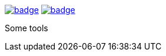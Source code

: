 image:https://github.com/spylik/teaser/actions/workflows/erlang.yml/badge.svg?branch=develop[title="Build Status", link="https://github.com/spylik/teaser/actions?query=branch%3Adevelop"] image:https://codecov.io/gh/spylik/teaser/branch/develop/graph/badge.svg[title="Codecov", link="https://codecov.io/gh/spylik/teaser/branches/develop"]

Some tools
